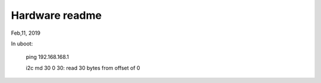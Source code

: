 Hardware readme
##################################
Feb,11, 2019

In uboot:

   ping 192.168.168.1

   i2c md 30 0 30: read 30 bytes from offset of 0
   
